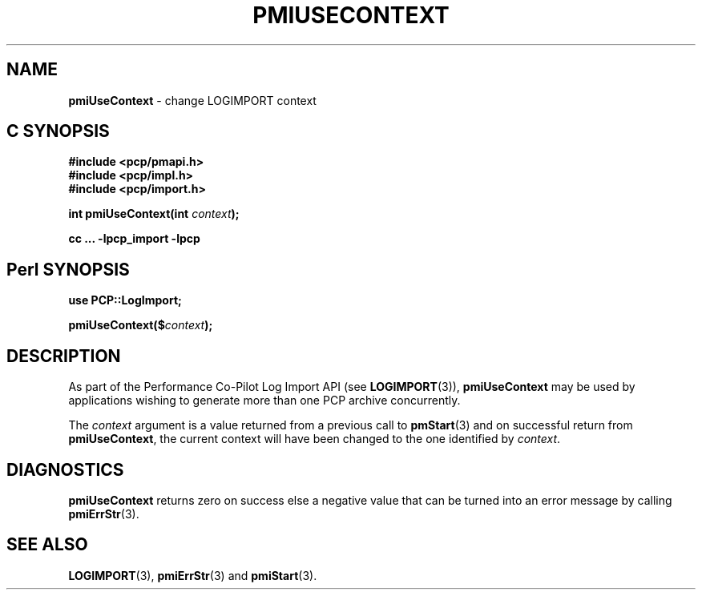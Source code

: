 '\"macro stdmacro
.\"
.\" Copyright (c) 2010 Ken McDonell.  All Rights Reserved.
.\" 
.\" This program is free software; you can redistribute it and/or modify it
.\" under the terms of the GNU General Public License as published by the
.\" Free Software Foundation; either version 2 of the License, or (at your
.\" option) any later version.
.\" 
.\" This program is distributed in the hope that it will be useful, but
.\" WITHOUT ANY WARRANTY; without even the implied warranty of MERCHANTABILITY
.\" or FITNESS FOR A PARTICULAR PURPOSE.  See the GNU General Public License
.\" for more details.
.\" 
.\"
.TH PMIUSECONTEXT 3 "" "Performance Co-Pilot"
.SH NAME
\f3pmiUseContext\f1 \- change LOGIMPORT context
.SH "C SYNOPSIS"
.ft 3
#include <pcp/pmapi.h>
.br
#include <pcp/impl.h>
.br
#include <pcp/import.h>
.sp
int pmiUseContext(int \fIcontext\fP);
.sp
cc ... \-lpcp_import \-lpcp
.ft 1
.SH "Perl SYNOPSIS"
.ft 3
use PCP::LogImport;
.sp
pmiUseContext($\fIcontext\fP);
.ft 1
.SH DESCRIPTION
As part of the Performance Co-Pilot Log Import API (see
.BR LOGIMPORT (3)),
.B pmiUseContext
may be used by applications wishing to generate more than
one PCP archive concurrently.
.PP
The
.I context
argument is a value returned from a previous call to
.BR pmStart (3)
and on successful return from
.BR pmiUseContext ,
the current context will have been changed to the one identified
by
.IR context .
.SH DIAGNOSTICS
.B pmiUseContext
returns zero on success else a negative value that can be turned into an
error message by calling
.BR pmiErrStr (3).
.SH SEE ALSO
.BR LOGIMPORT (3),
.BR pmiErrStr (3)
and
.BR pmiStart (3).
